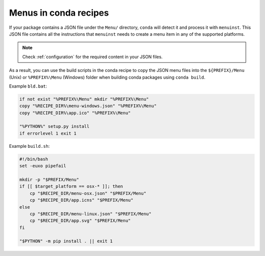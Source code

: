 .. _conda-recipes:

Menus in conda recipes
======================

If your package contains a JSON file under the ``Menu/`` directory,
``conda`` will detect it and process it with ``menuinst``.
This JSON file contains all the instructions that ``menuinst`` needs
to create a menu item in any of the supported platforms.

.. note::

    Check :ref:`configuration` for the required content in your JSON
    files.


As a result, you can use the build scripts in the conda recipe
to copy the JSON menu files into the ``${PREFIX}/Menu`` (Unix)
or ``%PREFIX%\Menu`` (Windows) folder when building conda packages
using ``conda build``.

Example ``bld.bat``:

.. code-block:: shell

    if not exist "%PREFIX%\Menu" mkdir "%PREFIX%\Menu"
    copy "%RECIPE_DIR%\menu-windows.json" "%PREFIX%\Menu"
    copy "%RECIPE_DIR%\app.ico" "%PREFIX%\Menu"

    "%PYTHON%" setup.py install
    if errorlevel 1 exit 1


Example ``build.sh``:

.. code-block:: shell

    #!/bin/bash
    set -euxo pipefail

    mkdir -p "$PREFIX/Menu"
    if [[ $target_platform == osx-* ]]; then
        cp "$RECIPE_DIR/menu-osx.json" "$PREFIX/Menu"
        cp "$RECIPE_DIR/app.icns" "$PREFIX/Menu"
    else
        cp "$RECIPE_DIR/menu-linux.json" "$PREFIX/Menu"
        cp "$RECIPE_DIR/app.svg" "$PREFIX/Menu"
    fi

    "$PYTHON" -m pip install . || exit 1

